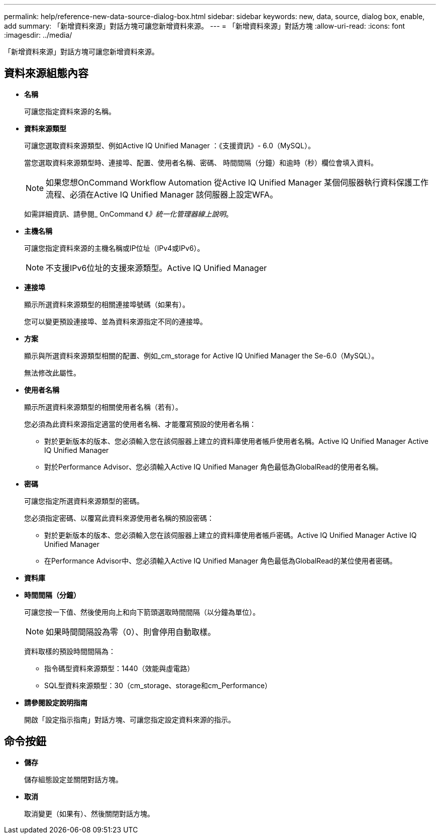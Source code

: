 ---
permalink: help/reference-new-data-source-dialog-box.html 
sidebar: sidebar 
keywords: new, data, source, dialog box, enable, add 
summary: 「新增資料來源」對話方塊可讓您新增資料來源。 
---
= 「新增資料來源」對話方塊
:allow-uri-read: 
:icons: font
:imagesdir: ../media/


[role="lead"]
「新增資料來源」對話方塊可讓您新增資料來源。



== 資料來源組態內容

* *名稱*
+
可讓您指定資料來源的名稱。

* *資料來源類型*
+
可讓您選取資料來源類型、例如Active IQ Unified Manager ：《支援資訊》- 6.0（MySQL）。

+
當您選取資料來源類型時、連接埠、配置、使用者名稱、密碼、 時間間隔（分鐘）和逾時（秒）欄位會填入資料。

+

NOTE: 如果您想OnCommand Workflow Automation 從Active IQ Unified Manager 某個伺服器執行資料保護工作流程、必須在Active IQ Unified Manager 該伺服器上設定WFA。

+
如需詳細資訊、請參閱_ OnCommand 《_》統一化管理器線上說明_。

* *主機名稱*
+
可讓您指定資料來源的主機名稱或IP位址（IPv4或IPv6）。

+

NOTE: 不支援IPv6位址的支援來源類型。Active IQ Unified Manager

* *連接埠*
+
顯示所選資料來源類型的相關連接埠號碼（如果有）。

+
您可以變更預設連接埠、並為資料來源指定不同的連接埠。

* *方案*
+
顯示與所選資料來源類型相關的配置、例如_cm_storage for Active IQ Unified Manager the Se-6.0（MySQL）。

+
無法修改此屬性。

* *使用者名稱*
+
顯示所選資料來源類型的相關使用者名稱（若有）。

+
您必須為此資料來源指定適當的使用者名稱、才能覆寫預設的使用者名稱：

+
** 對於更新版本的版本、您必須輸入您在該伺服器上建立的資料庫使用者帳戶使用者名稱。Active IQ Unified Manager Active IQ Unified Manager
** 對於Performance Advisor、您必須輸入Active IQ Unified Manager 角色最低為GlobalRead的使用者名稱。


* *密碼*
+
可讓您指定所選資料來源類型的密碼。

+
您必須指定密碼、以覆寫此資料來源使用者名稱的預設密碼：

+
** 對於更新版本的版本、您必須輸入您在該伺服器上建立的資料庫使用者帳戶密碼。Active IQ Unified Manager Active IQ Unified Manager
** 在Performance Advisor中、您必須輸入Active IQ Unified Manager 角色最低為GlobalRead的某位使用者密碼。


* *資料庫*
* *時間間隔（分鐘）*
+
可讓您按一下值、然後使用向上和向下箭頭選取時間間隔（以分鐘為單位）。

+

NOTE: 如果時間間隔設為零（0）、則會停用自動取樣。

+
資料取樣的預設時間間隔為：

+
** 指令碼型資料來源類型：1440（效能與虛電路）
** SQL型資料來源類型：30（cm_storage、storage和cm_Performance）


* *請參閱設定說明指南*
+
開啟「設定指示指南」對話方塊、可讓您指定設定資料來源的指示。





== 命令按鈕

* *儲存*
+
儲存組態設定並關閉對話方塊。

* *取消*
+
取消變更（如果有）、然後關閉對話方塊。


